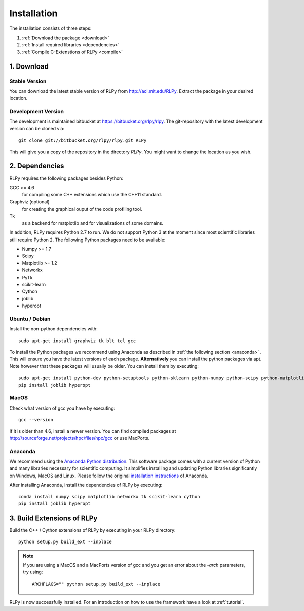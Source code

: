 .. _install:

************
Installation
************

The installation consists of three steps:

1. :ref:`Download the package <download>`
2. :ref:`Install required libraries <dependencies>`
3. :ref:`Compile C-Extenstions of RLPy <compile>`


.. _download:

1. Download
===========

Stable Version
--------------
You can download the latest stable version of RLPy from http://acl.mit.edu/RLPy.
Extract the package in your desired location.

Development Version
-------------------
The development is maintained bitbucket at https://bitbucket.org/rlpy/rlpy.
The git-repository with the latest development version can be cloned via::

    git clone git://bitbucket.org/rlpy/rlpy.git RLPy

This will give you a copy of the repository in the directory `RLPy`. You might
want to change the location as you wish.

.. _dependencies:

2. Dependencies
===============

RLPy requires the following packages besides Python:

GCC >= 4.6
    for compiling some C++ extensions which use the C++11 standard.
Graphviz (optional) 
    for creating the graphical ouput of the code profiling tool.
Tk
    as a backend for matplotlib and for visualizations of some domains.

In addition, RLPy requires Python 2.7 to run. We do not support Python 3 at the
moment since most scientific libraries still require Python 2.
The following Python packages need to be available:

- Numpy >= 1.7
- Scipy
- Matplotlib >= 1.2
- Networkx
- PyTk
- scikit-learn
- Cython
- joblib
- hyperopt


Ubuntu / Debian
---------------
Install the non-python dependencies with::

    sudo apt-get install graphviz tk blt tcl gcc

To install the Python packages we recommend using Anaconda as described in
:ref:`the following section <anaconda>` . This will ensure you have the latest versions of
each package.
**Alternatively** you can install the python packages via apt. Note however that
these packages will usually be older.
You can install them by executing::

    sudo apt-get install python-dev python-setuptools python-sklearn python-numpy python-scipy python-matplotlib python-networkx graphviz python-pip tcl-dev tk-dev python-tk cython
    pip install joblib hyperopt


.. _anaconda:

MacOS
-----

Check what version of gcc you have by executing::
    
    gcc --version

If it is older than 4.6, install a newer version. You can find compiled
packages at http://sourceforge.net/projects/hpc/files/hpc/gcc or use MacPorts.

Anaconda
--------

We recommend using 
the `Anaconda Python distribution <https://store.continuum.io/cshop/anaconda/>`_. This software package comes with a current version of Python
and many libraries necessary for scientific computing. It simplifies installing
and updating Python libraries significantly on Windows, MacOS and Linux.
Please follow the original `installation instructions
<http://docs.continuum.io/anaconda/install.html>`_ of Anaconda.

After installing Anaconda, install the dependencies of RLPy by executing::

    conda install numpy scipy matplotlib networkx tk scikit-learn cython
    pip install joblib hyperopt

.. _compile:

3. Build Extensions of RLPy
===========================

Build the C++ / Cython extensions of RLPy by executing in your RLPy directory::

    python setup.py build_ext --inplace

.. note:: 
    If you are using a MacOS and a MacPorts version of gcc and you get an
    error about the `-arch` parameters, try using::

        ARCHFLAGS="" python setup.py build_ext --inplace

RLPy is now successfully installed. For an introduction on how to use the
framework have a look at :ref:`tutorial`.
